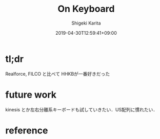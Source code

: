 #+title: On Keyboard
#+summary: Realforce, FILCO と比べて HHKBが一番好きだった
#+categories: hardware
#+tags: keyboard
#+draft: true
#+date: 2019-04-30T12:59:41+09:00
#+author: Shigeki Karita
#+isCJKLanguage: true
#+markup: org

* tl;dr

Realforce, FILCO と比べて HHKBが一番好きだった

* future work

kinesis とか左右分離系キーボードも試していきたい．US配列に慣れたい．

* reference
